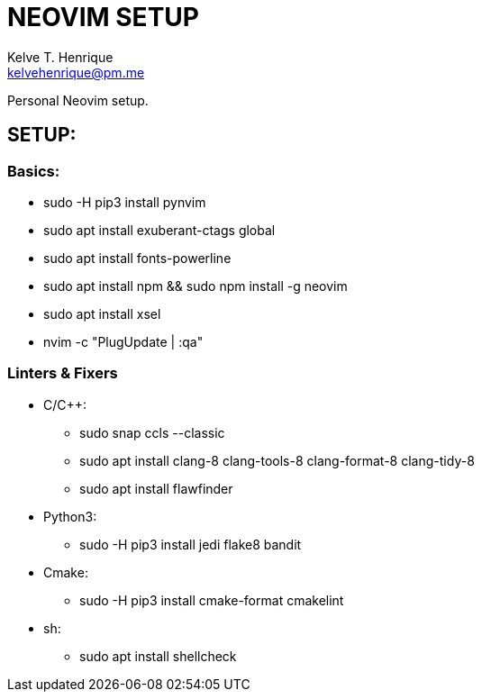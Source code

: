 = NEOVIM SETUP
:Author: Kelve T. Henrique 
:Email: kelvehenrique@pm.me
:Date: 2020 Jan 20
:description: Steps to setup neovim in new Ubuntu machines

Personal Neovim setup.

== SETUP:
=== Basics:
     * sudo -H pip3 install pynvim
     * sudo apt install exuberant-ctags global
     * sudo apt install fonts-powerline
     * sudo apt install npm && sudo npm install -g neovim
     * sudo apt install xsel
     * nvim -c "PlugUpdate | :qa"
     
=== Linters & Fixers
  - C/C++:
     * sudo snap ccls --classic
     * sudo apt install clang-8 clang-tools-8 clang-format-8 clang-tidy-8
     * sudo apt install flawfinder
  
  - Python3:
     * sudo -H pip3 install jedi flake8 bandit
  
  - Cmake:
     * sudo -H pip3 install cmake-format cmakelint
  
  - sh:
     * sudo apt install shellcheck

